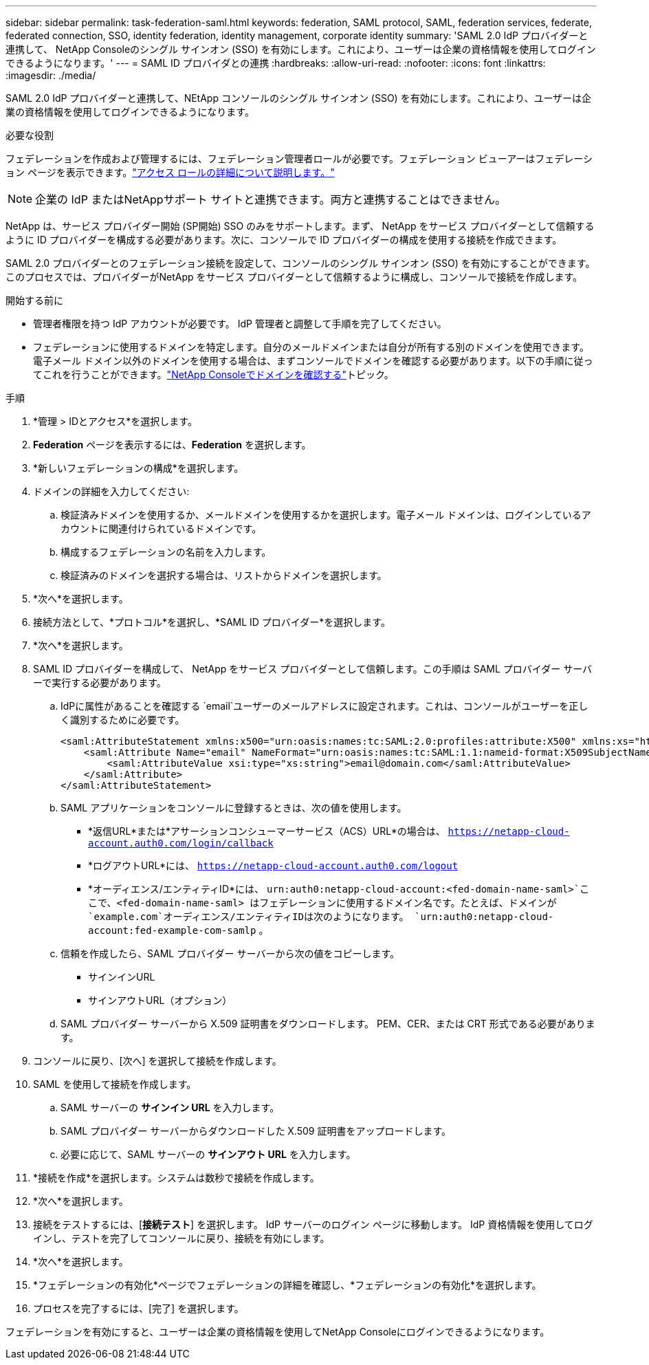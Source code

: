 ---
sidebar: sidebar 
permalink: task-federation-saml.html 
keywords: federation, SAML protocol, SAML, federation services,  federate, federated connection, SSO, identity federation, identity management, corporate identity 
summary: 'SAML 2.0 IdP プロバイダーと連携して、 NetApp Consoleのシングル サインオン (SSO) を有効にします。これにより、ユーザーは企業の資格情報を使用してログインできるようになります。' 
---
= SAML ID プロバイダとの連携
:hardbreaks:
:allow-uri-read: 
:nofooter: 
:icons: font
:linkattrs: 
:imagesdir: ./media/


[role="lead"]
SAML 2.0 IdP プロバイダーと連携して、NEtApp コンソールのシングル サインオン (SSO) を有効にします。これにより、ユーザーは企業の資格情報を使用してログインできるようになります。

.必要な役割
フェデレーションを作成および管理するには、フェデレーション管理者ロールが必要です。フェデレーション ビューアーはフェデレーション ページを表示できます。link:reference-iam-predefined-roles.html["アクセス ロールの詳細について説明します。"]


NOTE: 企業の IdP またはNetAppサポート サイトと連携できます。両方と連携することはできません。

NetApp は、サービス プロバイダー開始 (SP開始) SSO のみをサポートします。まず、 NetApp をサービス プロバイダーとして信頼するように ID プロバイダーを構成する必要があります。次に、コンソールで ID プロバイダーの構成を使用する接続を作成できます。

SAML 2.0 プロバイダーとのフェデレーション接続を設定して、コンソールのシングル サインオン (SSO) を有効にすることができます。このプロセスでは、プロバイダーがNetApp をサービス プロバイダーとして信頼するように構成し、コンソールで接続を作成します。

.開始する前に
* 管理者権限を持つ IdP アカウントが必要です。  IdP 管理者と調整して手順を完了してください。
* フェデレーションに使用するドメインを特定します。自分のメールドメインまたは自分が所有する別のドメインを使用できます。電子メール ドメイン以外のドメインを使用する場合は、まずコンソールでドメインを確認する必要があります。以下の手順に従ってこれを行うことができます。link:task-federation-verify-domain.html["NetApp Consoleでドメインを確認する"]トピック。


.手順
. *管理 > IDとアクセス*を選択します。
. *Federation* ページを表示するには、*Federation* を選択します。
. *新しいフェデレーションの構成*を選択します。
. ドメインの詳細を入力してください:
+
.. 検証済みドメインを使用するか、メールドメインを使用するかを選択します。電子メール ドメインは、ログインしているアカウントに関連付けられているドメインです。
.. 構成するフェデレーションの名前を入力します。
.. 検証済みのドメインを選択する場合は、リストからドメインを選択します。


. *次へ*を選択します。
. 接続方法として、*プロトコル*を選択し、*SAML ID プロバイダー*を選択します。
. *次へ*を選択します。
. SAML ID プロバイダーを構成して、 NetApp をサービス プロバイダーとして信頼します。この手順は SAML プロバイダー サーバーで実行する必要があります。
+
.. IdPに属性があることを確認する `email`ユーザーのメールアドレスに設定されます。これは、コンソールがユーザーを正しく識別するために必要です。
+
[source, xml]
----
<saml:AttributeStatement xmlns:x500="urn:oasis:names:tc:SAML:2.0:profiles:attribute:X500" xmlns:xs="http://www.w3.org/2001/XMLSchema" xmlns:xsi="http://www.w3.org/2001/XMLSchema-instance">
    <saml:Attribute Name="email" NameFormat="urn:oasis:names:tc:SAML:1.1:nameid-format:X509SubjectName">
        <saml:AttributeValue xsi:type="xs:string">email@domain.com</saml:AttributeValue>
    </saml:Attribute>
</saml:AttributeStatement>
----
.. SAML アプリケーションをコンソールに登録するときは、次の値を使用します。
+
*** *返信URL*または*アサーションコンシューマーサービス（ACS）URL*の場合は、 `https://netapp-cloud-account.auth0.com/login/callback`
*** *ログアウトURL*には、 `https://netapp-cloud-account.auth0.com/logout`
*** *オーディエンス/エンティティID*には、 `urn:auth0:netapp-cloud-account:<fed-domain-name-saml>`ここで、<fed-domain-name-saml> はフェデレーションに使用するドメイン名です。たとえば、ドメインが `example.com`オーディエンス/エンティティIDは次のようになります。 `urn:auth0:netapp-cloud-account:fed-example-com-samlp` 。


.. 信頼を作成したら、SAML プロバイダー サーバーから次の値をコピーします。
+
*** サインインURL
*** サインアウトURL（オプション）


.. SAML プロバイダー サーバーから X.509 証明書をダウンロードします。  PEM、CER、または CRT 形式である必要があります。


. コンソールに戻り、[次へ] を選択して接続を作成します。
. SAML を使用して接続を作成します。
+
.. SAML サーバーの *サインイン URL* を入力します。
.. SAML プロバイダー サーバーからダウンロードした X.509 証明書をアップロードします。
.. 必要に応じて、SAML サーバーの *サインアウト URL* を入力します。


. *接続を作成*を選択します。システムは数秒で接続を作成します。
. *次へ*を選択します。
. 接続をテストするには、[*接続テスト*] を選択します。  IdP サーバーのログイン ページに移動します。  IdP 資格情報を使用してログインし、テストを完了してコンソールに戻り、接続を有効にします。
. *次へ*を選択します。
. *フェデレーションの有効化*ページでフェデレーションの詳細を確認し、*フェデレーションの有効化*を選択します。
. プロセスを完了するには、[完了] を選択します。


フェデレーションを有効にすると、ユーザーは企業の資格情報を使用してNetApp Consoleにログインできるようになります。
